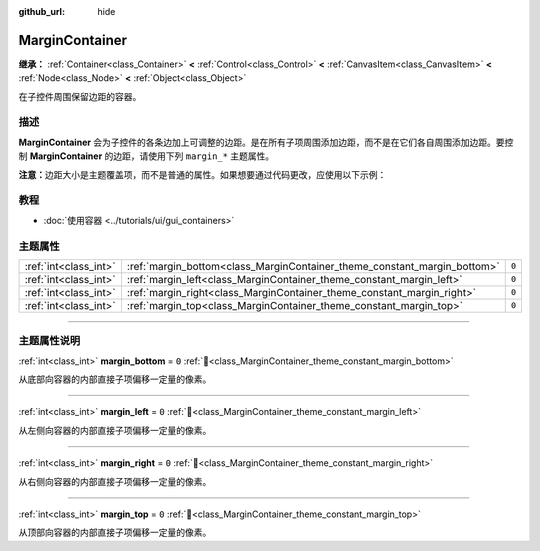 :github_url: hide

.. meta::
	:keywords: padding

.. DO NOT EDIT THIS FILE!!!
.. Generated automatically from Godot engine sources.
.. Generator: https://github.com/godotengine/godot/tree/4.4/doc/tools/make_rst.py.
.. XML source: https://github.com/godotengine/godot/tree/4.4/doc/classes/MarginContainer.xml.

.. _class_MarginContainer:

MarginContainer
===============

**继承：** :ref:`Container<class_Container>` **<** :ref:`Control<class_Control>` **<** :ref:`CanvasItem<class_CanvasItem>` **<** :ref:`Node<class_Node>` **<** :ref:`Object<class_Object>`

在子控件周围保留边距的容器。

.. rst-class:: classref-introduction-group

描述
----

**MarginContainer** 会为子控件的各条边加上可调整的边距。是在所有子项周围添加边距，而不是在它们各自周围添加边距。要控制 **MarginContainer** 的边距，请使用下列 ``margin_*`` 主题属性。

\ **注意：**\ 边距大小是主题覆盖项，而不是普通的属性。如果想要通过代码更改，应使用以下示例：


.. tabs::

 .. code-tab:: gdscript

    # 这段代码示例要求当前脚本扩展的是 MarginContainer。
    var margin_value = 100
    add_theme_constant_override("margin_top", margin_value)
    add_theme_constant_override("margin_left", margin_value)
    add_theme_constant_override("margin_bottom", margin_value)
    add_theme_constant_override("margin_right", margin_value)

 .. code-tab:: csharp

    // 这段代码示例要求当前脚本扩展的是 MarginContainer。
    int marginValue = 100;
    AddThemeConstantOverride("margin_top", marginValue);
    AddThemeConstantOverride("margin_left", marginValue);
    AddThemeConstantOverride("margin_bottom", marginValue);
    AddThemeConstantOverride("margin_right", marginValue);



.. rst-class:: classref-introduction-group

教程
----

- :doc:`使用容器 <../tutorials/ui/gui_containers>`

.. rst-class:: classref-reftable-group

主题属性
--------

.. table::
   :widths: auto

   +-----------------------+--------------------------------------------------------------------------+-------+
   | :ref:`int<class_int>` | :ref:`margin_bottom<class_MarginContainer_theme_constant_margin_bottom>` | ``0`` |
   +-----------------------+--------------------------------------------------------------------------+-------+
   | :ref:`int<class_int>` | :ref:`margin_left<class_MarginContainer_theme_constant_margin_left>`     | ``0`` |
   +-----------------------+--------------------------------------------------------------------------+-------+
   | :ref:`int<class_int>` | :ref:`margin_right<class_MarginContainer_theme_constant_margin_right>`   | ``0`` |
   +-----------------------+--------------------------------------------------------------------------+-------+
   | :ref:`int<class_int>` | :ref:`margin_top<class_MarginContainer_theme_constant_margin_top>`       | ``0`` |
   +-----------------------+--------------------------------------------------------------------------+-------+

.. rst-class:: classref-section-separator

----

.. rst-class:: classref-descriptions-group

主题属性说明
------------

.. _class_MarginContainer_theme_constant_margin_bottom:

.. rst-class:: classref-themeproperty

:ref:`int<class_int>` **margin_bottom** = ``0`` :ref:`🔗<class_MarginContainer_theme_constant_margin_bottom>`

从底部向容器的内部直接子项偏移一定量的像素。

.. rst-class:: classref-item-separator

----

.. _class_MarginContainer_theme_constant_margin_left:

.. rst-class:: classref-themeproperty

:ref:`int<class_int>` **margin_left** = ``0`` :ref:`🔗<class_MarginContainer_theme_constant_margin_left>`

从左侧向容器的内部直接子项偏移一定量的像素。

.. rst-class:: classref-item-separator

----

.. _class_MarginContainer_theme_constant_margin_right:

.. rst-class:: classref-themeproperty

:ref:`int<class_int>` **margin_right** = ``0`` :ref:`🔗<class_MarginContainer_theme_constant_margin_right>`

从右侧向容器的内部直接子项偏移一定量的像素。

.. rst-class:: classref-item-separator

----

.. _class_MarginContainer_theme_constant_margin_top:

.. rst-class:: classref-themeproperty

:ref:`int<class_int>` **margin_top** = ``0`` :ref:`🔗<class_MarginContainer_theme_constant_margin_top>`

从顶部向容器的内部直接子项偏移一定量的像素。

.. |virtual| replace:: :abbr:`virtual (本方法通常需要用户覆盖才能生效。)`
.. |const| replace:: :abbr:`const (本方法无副作用，不会修改该实例的任何成员变量。)`
.. |vararg| replace:: :abbr:`vararg (本方法除了能接受在此处描述的参数外，还能够继续接受任意数量的参数。)`
.. |constructor| replace:: :abbr:`constructor (本方法用于构造某个类型。)`
.. |static| replace:: :abbr:`static (调用本方法无需实例，可直接使用类名进行调用。)`
.. |operator| replace:: :abbr:`operator (本方法描述的是使用本类型作为左操作数的有效运算符。)`
.. |bitfield| replace:: :abbr:`BitField (这个值是由下列位标志构成位掩码的整数。)`
.. |void| replace:: :abbr:`void (无返回值。)`
